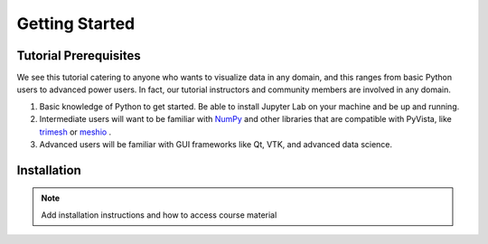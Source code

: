 Getting Started
===============

Tutorial Prerequisites
----------------------

We see this tutorial catering to anyone who wants to visualize data in any domain, and this ranges from basic Python users to advanced power users.
In fact, our tutorial instructors and community members are involved in any domain.

1. Basic knowledge of Python to get started. Be able to install Jupyter Lab on your machine and be up and running.
2. Intermediate users will want to be familiar with `NumPy <https://numpy.org/>`_ and other libraries that are compatible with PyVista, like  `trimesh <https://trimsh.org/examples.html>`_ or `meshio <https://github.com/nschloe/meshio>`_ .
3. Advanced users will be familiar with GUI frameworks like Qt, VTK, and advanced data science.

Installation
------------

.. note::

  Add installation instructions and how to access course material
